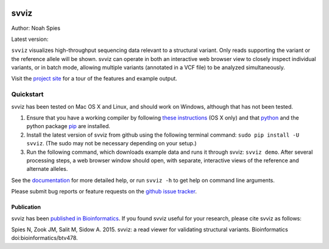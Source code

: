 .. image:: https://raw.githubusercontent.com/svviz/svviz/master/docs/example.png
    :width: 80%
    :align: center

*****
svviz
*****

Author: Noah Spies

Latest version: |pypi|_

``svviz`` visualizes high-throughput sequencing data relevant to a structural variant. Only reads supporting the variant or the reference allele will be shown. svviz can operate in both an interactive web browser view to closely inspect individual variants, or in batch mode, allowing multiple variants (annotated in a VCF file) to be analyzed simultaneously.

Visit the `project site <http://svviz.github.io/svviz/>`_ for a tour of the features and example output.


.. |pypi| image:: https://img.shields.io/pypi/v/svviz.png   
.. _pypi: http://svviz.readthedocs.io/en/latest/install.html


    
Quickstart
==========

svviz has been tested on Mac OS X and Linux, and should work on Windows, although that has not been tested.

1. Ensure that you have a working compiler by following `these instructions <http://railsapps.github.io/xcode-command-line-tools.html>`_ (OS X only) and that `python <http://docs.python-guide.org/en/latest/>`_ and the python package `pip <https://pip.pypa.io/en/latest/installing.html>`_ are installed.
2. Install the latest version of svviz from github using the following terminal command: ``sudo pip install -U svviz``. (The sudo may not be necessary depending on your setup.)
3. Run the following command, which downloads example data and runs it through svviz: ``svviz demo``. After several processing steps, a web browser window should open, with separate, interactive views of the reference and alternate alleles.

See the `documentation <http://svviz.readthedocs.io/>`_ for more detailed help, or run ``svviz -h`` to get help on command line arguments.

Please submit bug reports or feature requests on the `github issue tracker <https://github.com/svviz/svviz/issues>`_.

Publication
-----------

svviz has been `published in Bioinformatics <http://dx.doi.org/10.1093/bioinformatics/btv478>`_. If you found svviz useful for your research, please cite svviz as follows:

Spies N, Zook JM, Salit M, Sidow A. 2015. svviz: a read viewer for validating structural variants. Bioinformatics doi:bioinformatics/btv478.